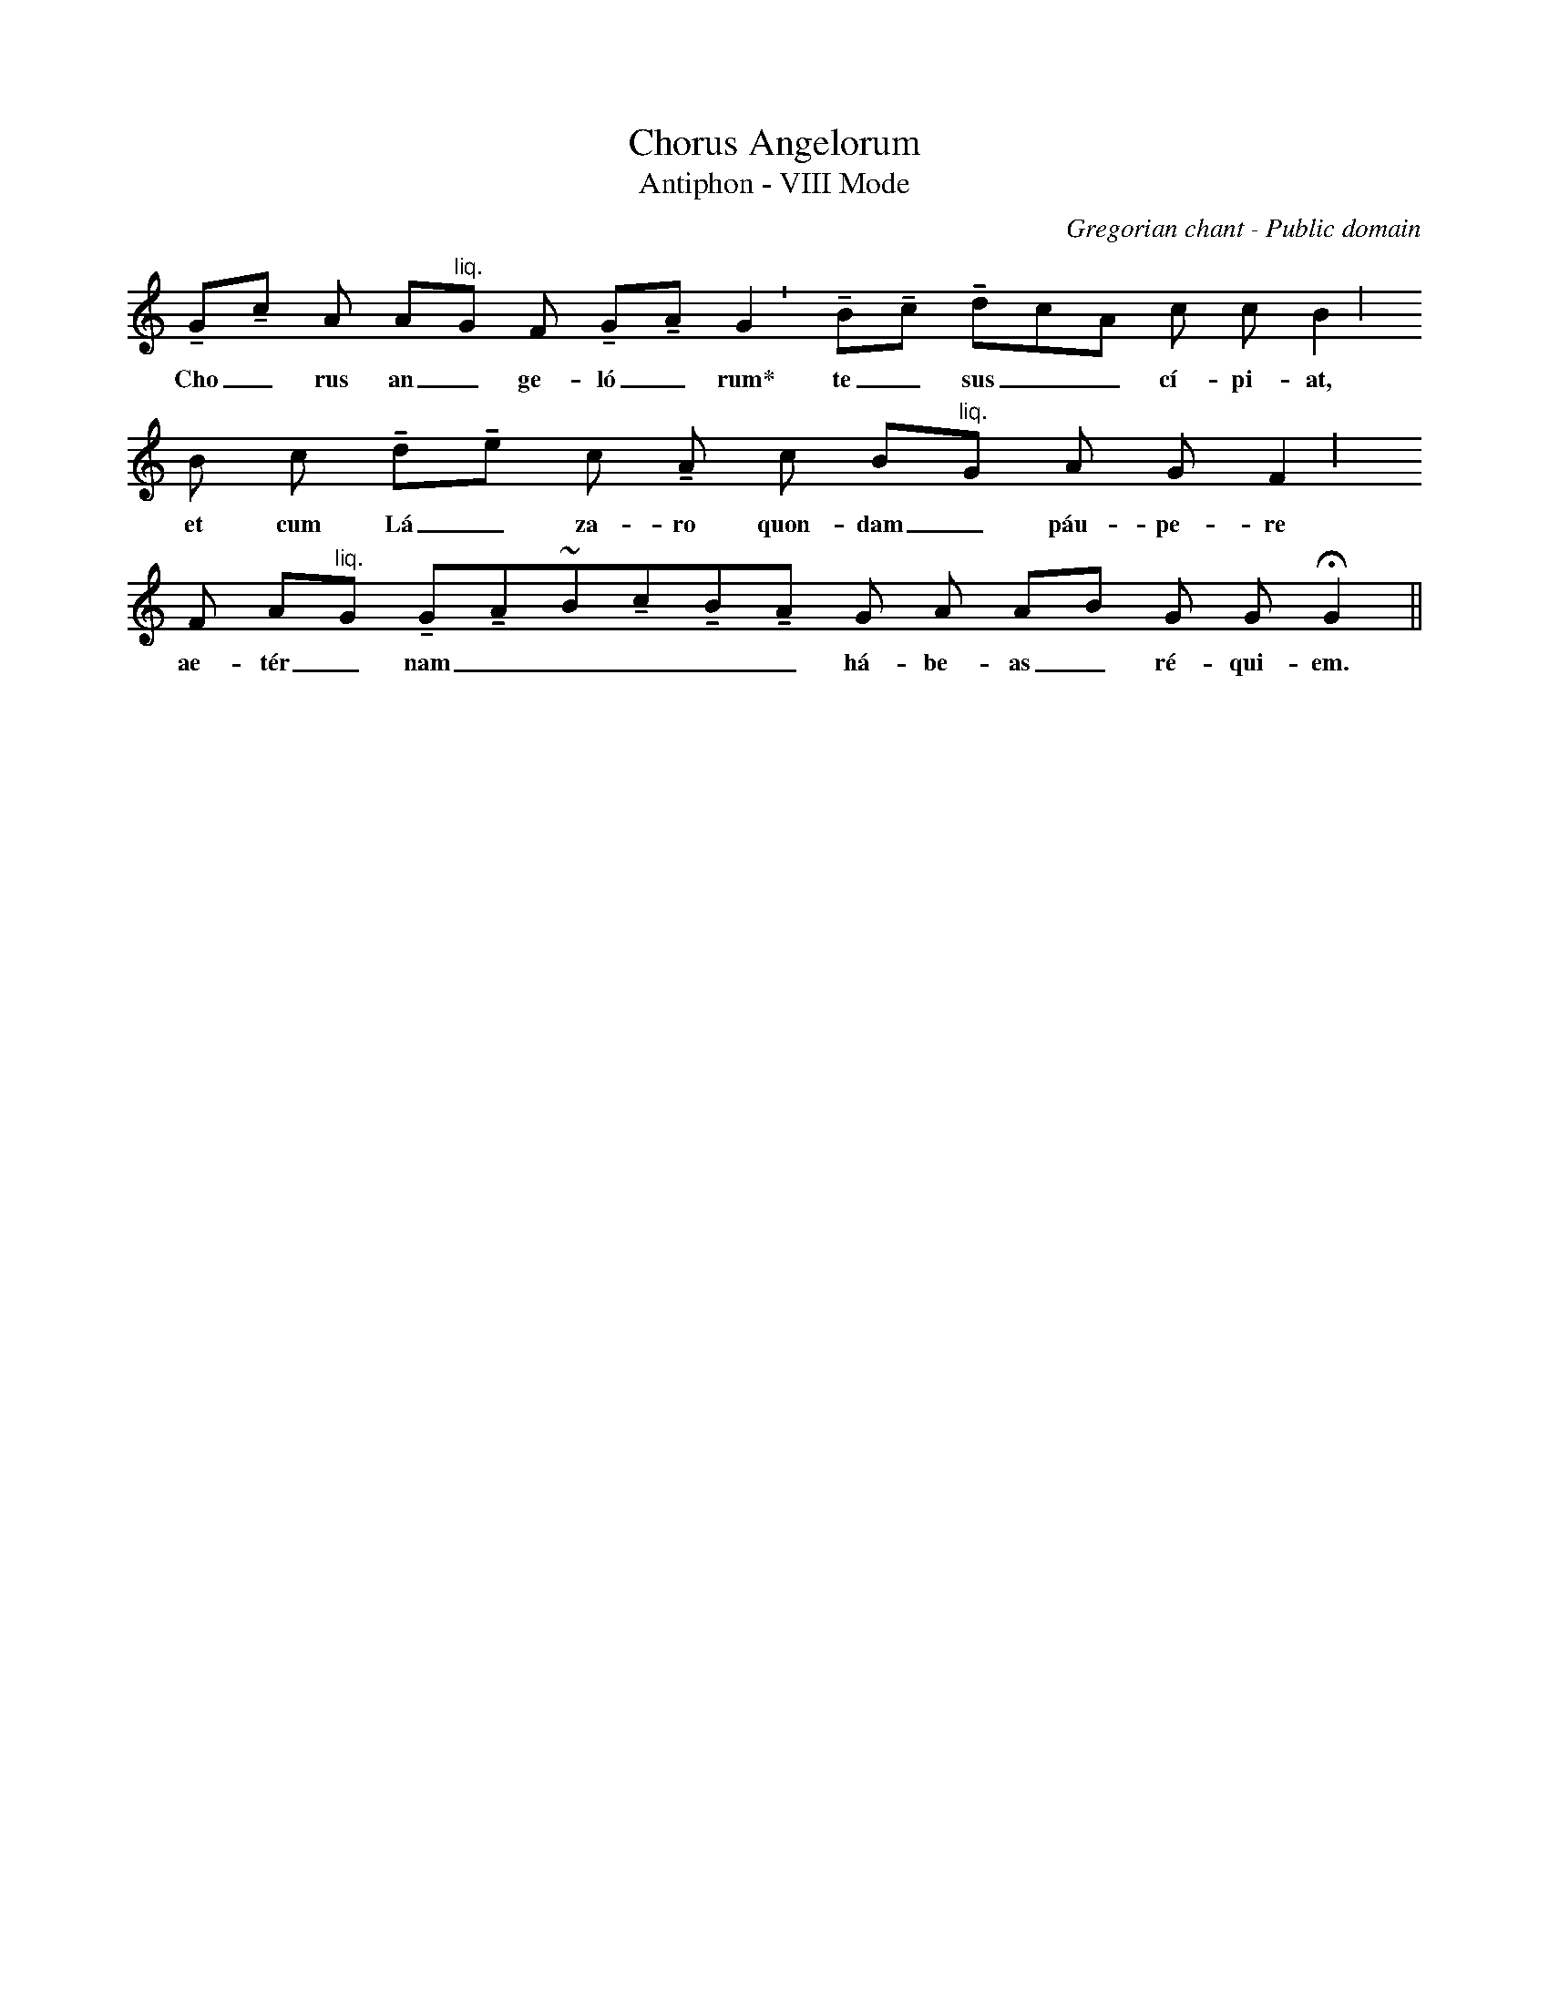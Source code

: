 X:1
T:Chorus Angelorum
T:Antiphon - VIII Mode
C:Gregorian chant - Public domain
G:Gregorian chant
G:Antiphon
G:Eighth mode
S:Abbaye Saint-Pierre de SOLESMES. _Graduale Triplex_.  Paris-Tournai: Abbaye Saint-Pierre de Solesmes & Descl\'ee, 1979. p. 697.
Z:ABC transcription by Paulo Eleut\'erio Tib\'urcio abcusers 2002-12-1
% Dotted notes in the original square notation generally trancribed as 1/4.
% Original episematic notes generally transcribed as tenuto signed ones;
% quilismatic notes indicated by a general gracing sign (i.e., the tilde '~');
% original liquencence notation is indicated by "^liq.".
L:1/8
U: H=!fermata!
U: T=!tenuto!
K:C
TGTc A A"^liq."G F TGTA  !shortphrase!G2 TBTc TdcA c c !longphrase!B2
w:Cho_rus an_ge-l\'o_rum\* te_ sus__c\'i-pi-at,
B c TdTe c TA c B"^liq."G A G !longphrase!F2
w:et cum L\'a_za-ro quon-dam_ p\'au-pe-re
F A"^liq."G TGTA~BTcTBTA G A AB G G HG2||
w:ae-t\'er_nam_____ h\'a-be-as_ r\'e-qui-em.
